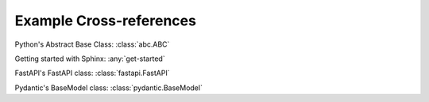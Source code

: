 Example Cross-references
========================

Python's Abstract Base Class: :class:`abc.ABC`

Getting started with Sphinx: :any:`get-started`

FastAPI's FastAPI class: :class:`fastapi.FastAPI`

Pydantic's BaseModel class: :class:`pydantic.BaseModel`